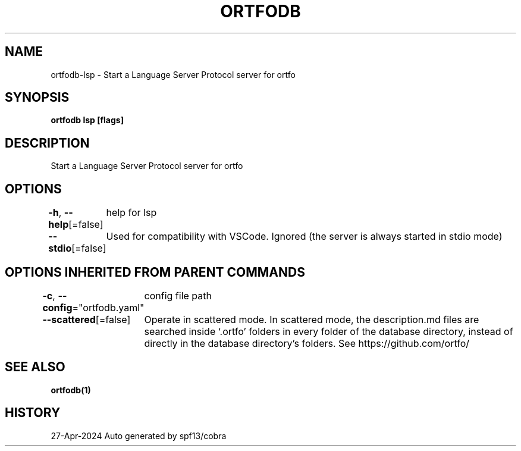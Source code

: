 .nh
.TH "ORTFODB" "1" "Apr 2024" "https://ortfo.org/db" "ortfo/db Manual"

.SH NAME
.PP
ortfodb-lsp - Start a Language Server Protocol server for ortfo


.SH SYNOPSIS
.PP
\fBortfodb lsp [flags]\fP


.SH DESCRIPTION
.PP
Start a Language Server Protocol server for ortfo


.SH OPTIONS
.PP
\fB-h\fP, \fB--help\fP[=false]
	help for lsp

.PP
\fB--stdio\fP[=false]
	Used for compatibility with VSCode. Ignored (the server is always started in stdio mode)


.SH OPTIONS INHERITED FROM PARENT COMMANDS
.PP
\fB-c\fP, \fB--config\fP="ortfodb.yaml"
	config file path

.PP
\fB--scattered\fP[=false]
	Operate in scattered mode. In scattered mode, the description.md files are searched inside `.ortfo' folders in every folder of the database directory, instead of directly in the database directory's folders. See https://github.com/ortfo/


.SH SEE ALSO
.PP
\fBortfodb(1)\fP


.SH HISTORY
.PP
27-Apr-2024 Auto generated by spf13/cobra
